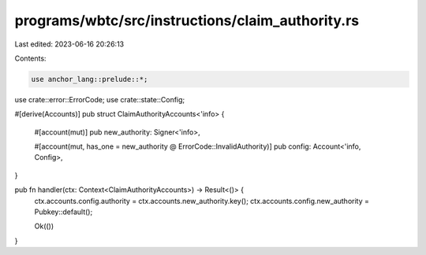 programs/wbtc/src/instructions/claim_authority.rs
=================================================

Last edited: 2023-06-16 20:26:13

Contents:

.. code-block:: rs

    use anchor_lang::prelude::*;

use crate::error::ErrorCode;
use crate::state::Config;

#[derive(Accounts)]
pub struct ClaimAuthorityAccounts<'info> {
    #[account(mut)]
    pub new_authority: Signer<'info>,

    #[account(mut, has_one = new_authority @ ErrorCode::InvalidAuthority)]
    pub config: Account<'info, Config>,
}

pub fn handler(ctx: Context<ClaimAuthorityAccounts>) -> Result<()> {
    ctx.accounts.config.authority = ctx.accounts.new_authority.key();
    ctx.accounts.config.new_authority = Pubkey::default();

    Ok(())
}



